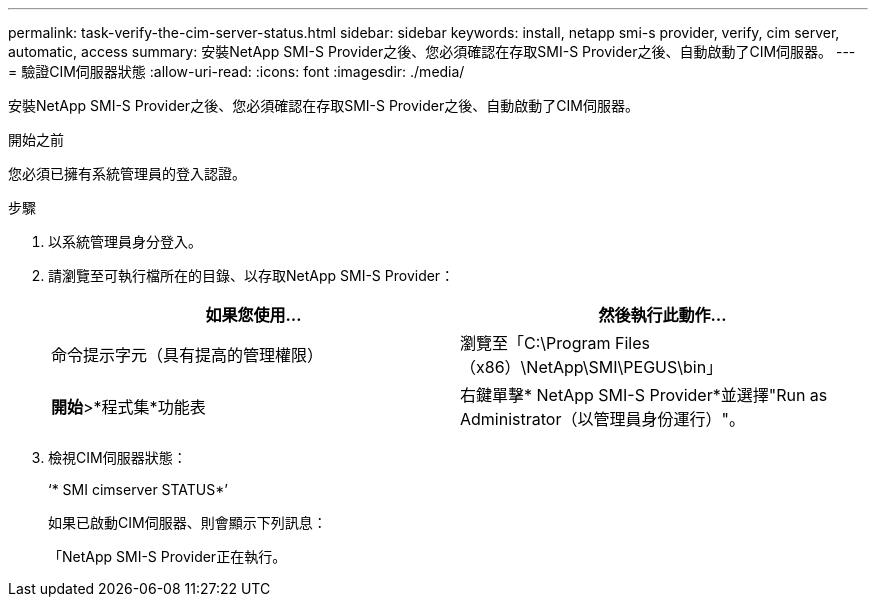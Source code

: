 ---
permalink: task-verify-the-cim-server-status.html 
sidebar: sidebar 
keywords: install, netapp smi-s provider, verify, cim server, automatic, access 
summary: 安裝NetApp SMI-S Provider之後、您必須確認在存取SMI-S Provider之後、自動啟動了CIM伺服器。 
---
= 驗證CIM伺服器狀態
:allow-uri-read: 
:icons: font
:imagesdir: ./media/


[role="lead"]
安裝NetApp SMI-S Provider之後、您必須確認在存取SMI-S Provider之後、自動啟動了CIM伺服器。

.開始之前
您必須已擁有系統管理員的登入認證。

.步驟
. 以系統管理員身分登入。
. 請瀏覽至可執行檔所在的目錄、以存取NetApp SMI-S Provider：
+
[cols="2*"]
|===
| 如果您使用... | 然後執行此動作... 


 a| 
命令提示字元（具有提高的管理權限）
 a| 
瀏覽至「C:\Program Files（x86）\NetApp\SMI\PEGUS\bin」



 a| 
*開始*>*程式集*功能表
 a| 
右鍵單擊* NetApp SMI-S Provider*並選擇"Run as Administrator（以管理員身份運行）"。

|===
. 檢視CIM伺服器狀態：
+
‘* SMI cimserver STATUS*’

+
如果已啟動CIM伺服器、則會顯示下列訊息：

+
「NetApp SMI-S Provider正在執行。


